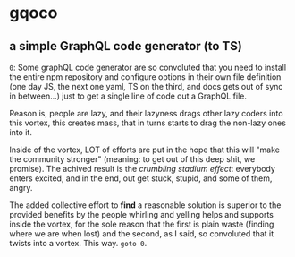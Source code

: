 * gqoco
** a simple GraphQL code generator (to TS)

=0=: Some graphQL code generator are so convoluted
that you need to install the entire npm repository
and configure options in their own file definition
(one day JS, the next one yaml, TS on the third,
and docs gets out of sync in between...) just to
get a single line of code out a GraphQL file.

Reason is, people are lazy, and their lazyness
drags other lazy coders into this vortex, this
creates mass, that in turns starts to drag the
non-lazy ones into it.

Inside of the vortex, LOT of efforts are put in
the hope that this will "make the community
stronger" (meaning: to get out of this deep shit,
we promise).  The achived result is the /crumbling
stadium effect/: everybody enters excited, and in
the end, out get stuck, stupid, and some of them,
angry.

The added collective effort to *find* a reasonable
solution is superior to the provided benefits by
the people whirling and yelling helps and supports
inside the vortex, for the sole reason that the first
is plain waste (finding where we are when lost)
and the second, as I said, so convoluted that it
twists into a vortex. This way. =goto 0=.


